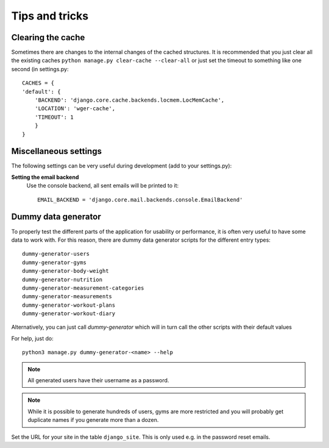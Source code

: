 .. _tips:

Tips and tricks
---------------

Clearing the cache
~~~~~~~~~~~~~~~~~~

Sometimes there are changes to the internal changes of the cached structures.
It is recommended that you just clear all the existing caches
``python manage.py clear-cache --clear-all`` or just set the timeout to something
like one second (in settings.py::

    CACHES = {
    'default': {
        'BACKEND': 'django.core.cache.backends.locmem.LocMemCache',
        'LOCATION': 'wger-cache',
        'TIMEOUT': 1
        }
    }

Miscellaneous settings
~~~~~~~~~~~~~~~~~~~~~~

The following settings can be very useful during development (add to your
settings.py):


**Setting the email backend**
   Use the console backend, all sent emails will be printed to it::

       EMAIL_BACKEND = 'django.core.mail.backends.console.EmailBackend'

Dummy data generator
~~~~~~~~~~~~~~~~~~~~

To properly test the different parts of the application for usability or
performance, it is often very useful to have some data to work with. For this
reason, there are dummy data generator scripts for the different entry types::

  dummy-generator-users
  dummy-generator-gyms
  dummy-generator-body-weight
  dummy-generator-nutrition
  dummy-generator-measurement-categories
  dummy-generator-measurements
  dummy-generator-workout-plans
  dummy-generator-workout-diary

Alternatively, you can just call `dummy-generator` which will in turn call the
other scripts with their default values

For help, just do::

  python3 manage.py dummy-generator-<name> --help

.. note::
   All generated users have their username as a password.

.. note::
   While it is possible to generate hundreds of users, gyms are more restricted and
   you will probably get duplicate names if you generate more than a dozen.


Set the URL for your site in the table ``django_site``. This is only used e.g. in
the password reset emails.



